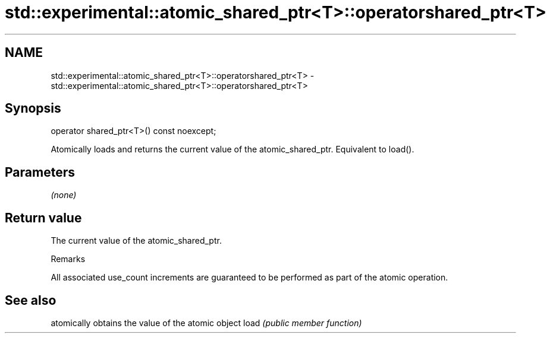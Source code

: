 .TH std::experimental::atomic_shared_ptr<T>::operatorshared_ptr<T> 3 "2020.03.24" "http://cppreference.com" "C++ Standard Libary"
.SH NAME
std::experimental::atomic_shared_ptr<T>::operatorshared_ptr<T> \- std::experimental::atomic_shared_ptr<T>::operatorshared_ptr<T>

.SH Synopsis

operator shared_ptr<T>() const noexcept;

Atomically loads and returns the current value of the atomic_shared_ptr. Equivalent to load().

.SH Parameters

\fI(none)\fP

.SH Return value

The current value of the atomic_shared_ptr.

Remarks

All associated use_count increments are guaranteed to be performed as part of the atomic operation.

.SH See also


     atomically obtains the value of the atomic object
load \fI(public member function)\fP




